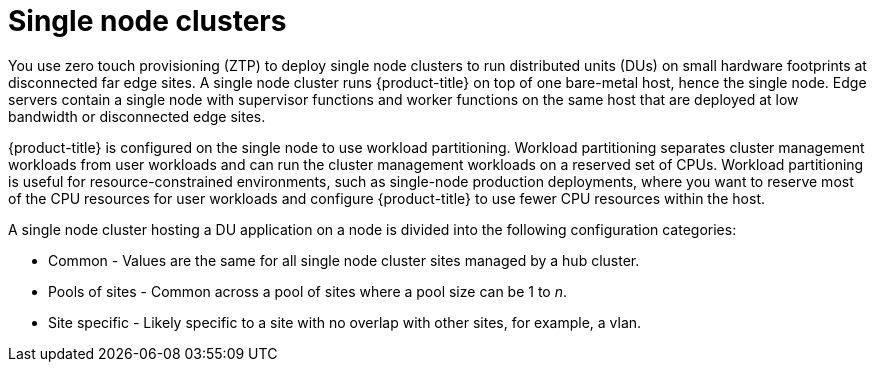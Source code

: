 // Module included in the following assemblies:
//
// *scalability_and_performance/ztp-deploying-disconnected.adoc

:_content-type: CONCEPT
[id="ztp-single-node-clusters_{context}"]
= Single node clusters

You use zero touch provisioning (ZTP) to deploy single node clusters to run distributed units (DUs) on small hardware footprints at disconnected
far edge sites. A single node cluster runs {product-title} on top of one bare-metal host, hence the single node. Edge servers contain a single node with supervisor functions and worker functions on the same host that are deployed at low bandwidth or disconnected edge sites.

{product-title} is configured on the single node to use workload partitioning. Workload partitioning separates cluster management workloads from
user workloads and can run the cluster management workloads on a reserved set of CPUs.
Workload partitioning is useful for resource-constrained environments, such as single-node production deployments,
where you want to reserve most of the CPU resources for user workloads and configure {product-title} to use fewer CPU resources within the host.

A single node cluster hosting a DU application on a node is divided into the following configuration categories:

* Common - Values are the same for all single node cluster sites managed by a hub cluster.
* Pools of sites - Common across a pool of sites where a pool size can be 1 to _n_.
* Site specific - Likely specific to a site with no overlap with other sites, for example, a vlan.
